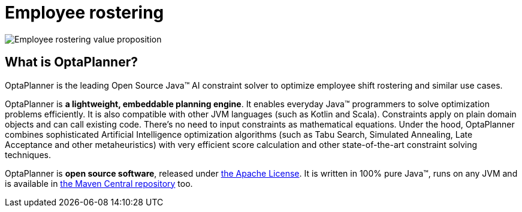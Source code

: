 = Employee rostering
:jbake-type: useCaseBase
:jbake-description: OptaPlanner is an Open Source Java™ engine to optimize employee timetabling and shift rostering.
:jbake-priority: 1.0
:jbake-related_tag: employee rostering
:jbake-featured_youtube_id: 3CvadujUN1k
:jbake-featured_quickstart_github_url: https://github.com/kiegroup/optaplanner-quickstarts/tree/stable/use-cases/employee-scheduling#readme

image:employeeRosteringValueProposition.png[Employee rostering value proposition]

== What is OptaPlanner?

OptaPlanner is the leading Open Source Java™ AI constraint solver
to optimize employee shift rostering and similar use cases.

OptaPlanner is *a lightweight, embeddable planning engine*.
It enables everyday Java™ programmers to solve optimization problems efficiently.
It is also compatible with other JVM languages (such as Kotlin and Scala).
Constraints apply on plain domain objects and can call existing code.
There's no need to input constraints as mathematical equations.
Under the hood, OptaPlanner combines sophisticated Artificial Intelligence optimization algorithms
(such as Tabu Search, Simulated Annealing, Late Acceptance and other metaheuristics)
with very efficient score calculation and other state-of-the-art constraint solving techniques.

OptaPlanner is *open source software*, released under link:../../code/license.html[the Apache License].
It is written in 100% pure Java™, runs on any JVM and is available in link:../../download/download.html[the Maven Central repository] too.
